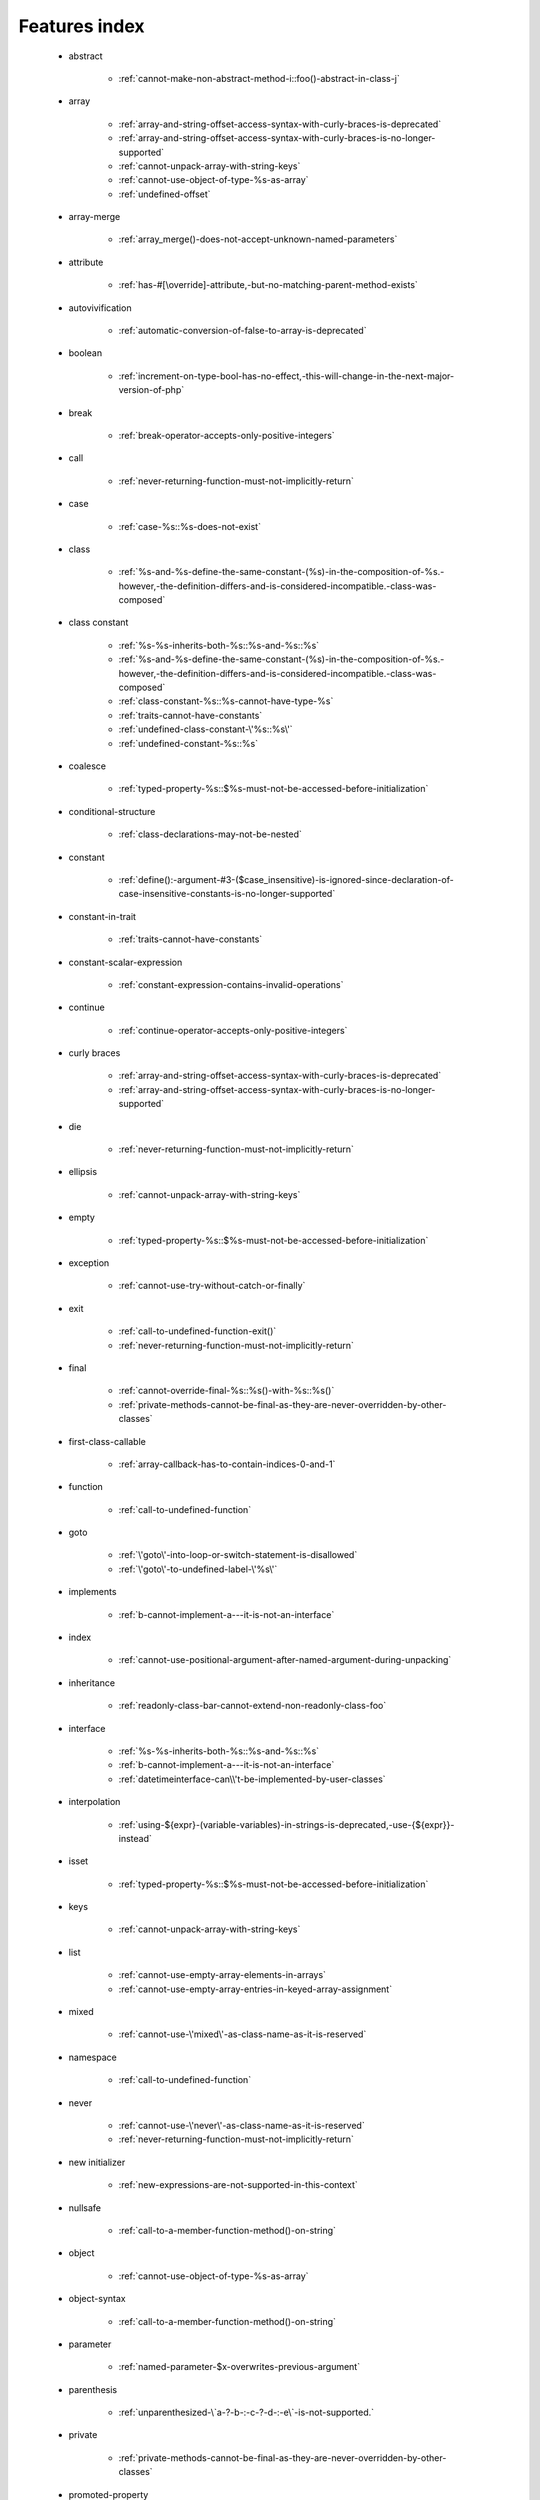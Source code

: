 .. _featuresindex:

Features index
-----------------------------


   * abstract

      * :ref:`cannot-make-non-abstract-method-i::foo()-abstract-in-class-j`


   * array

      * :ref:`array-and-string-offset-access-syntax-with-curly-braces-is-deprecated`
      * :ref:`array-and-string-offset-access-syntax-with-curly-braces-is-no-longer-supported`
      * :ref:`cannot-unpack-array-with-string-keys`
      * :ref:`cannot-use-object-of-type-%s-as-array`
      * :ref:`undefined-offset`


   * array-merge

      * :ref:`array_merge()-does-not-accept-unknown-named-parameters`


   * attribute

      * :ref:`has-#[\override]-attribute,-but-no-matching-parent-method-exists`


   * autovivification

      * :ref:`automatic-conversion-of-false-to-array-is-deprecated`


   * boolean

      * :ref:`increment-on-type-bool-has-no-effect,-this-will-change-in-the-next-major-version-of-php`


   * break

      * :ref:`break-operator-accepts-only-positive-integers`


   * call

      * :ref:`never-returning-function-must-not-implicitly-return`


   * case

      * :ref:`case-%s::%s-does-not-exist`


   * class

      * :ref:`%s-and-%s-define-the-same-constant-(%s)-in-the-composition-of-%s.-however,-the-definition-differs-and-is-considered-incompatible.-class-was-composed`


   * class constant

      * :ref:`%s-%s-inherits-both-%s::%s-and-%s::%s`
      * :ref:`%s-and-%s-define-the-same-constant-(%s)-in-the-composition-of-%s.-however,-the-definition-differs-and-is-considered-incompatible.-class-was-composed`
      * :ref:`class-constant-%s::%s-cannot-have-type-%s`
      * :ref:`traits-cannot-have-constants`
      * :ref:`undefined-class-constant-\'%s::%s\'`
      * :ref:`undefined-constant-%s::%s`


   * coalesce

      * :ref:`typed-property-%s::$%s-must-not-be-accessed-before-initialization`


   * conditional-structure

      * :ref:`class-declarations-may-not-be-nested`


   * constant

      * :ref:`define():-argument-#3-($case_insensitive)-is-ignored-since-declaration-of-case-insensitive-constants-is-no-longer-supported`


   * constant-in-trait

      * :ref:`traits-cannot-have-constants`


   * constant-scalar-expression

      * :ref:`constant-expression-contains-invalid-operations`


   * continue

      * :ref:`continue-operator-accepts-only-positive-integers`


   * curly braces

      * :ref:`array-and-string-offset-access-syntax-with-curly-braces-is-deprecated`
      * :ref:`array-and-string-offset-access-syntax-with-curly-braces-is-no-longer-supported`


   * die

      * :ref:`never-returning-function-must-not-implicitly-return`


   * ellipsis

      * :ref:`cannot-unpack-array-with-string-keys`


   * empty

      * :ref:`typed-property-%s::$%s-must-not-be-accessed-before-initialization`


   * exception

      * :ref:`cannot-use-try-without-catch-or-finally`


   * exit

      * :ref:`call-to-undefined-function-exit()`
      * :ref:`never-returning-function-must-not-implicitly-return`


   * final

      * :ref:`cannot-override-final-%s::%s()-with-%s::%s()`
      * :ref:`private-methods-cannot-be-final-as-they-are-never-overridden-by-other-classes`


   * first-class-callable

      * :ref:`array-callback-has-to-contain-indices-0-and-1`


   * function

      * :ref:`call-to-undefined-function`


   * goto

      * :ref:`\'goto\'-into-loop-or-switch-statement-is-disallowed`
      * :ref:`\'goto\'-to-undefined-label-\'%s\'`


   * implements

      * :ref:`b-cannot-implement-a---it-is-not-an-interface`


   * index

      * :ref:`cannot-use-positional-argument-after-named-argument-during-unpacking`


   * inheritance

      * :ref:`readonly-class-bar-cannot-extend-non-readonly-class-foo`


   * interface

      * :ref:`%s-%s-inherits-both-%s::%s-and-%s::%s`
      * :ref:`b-cannot-implement-a---it-is-not-an-interface`
      * :ref:`datetimeinterface-can\\'t-be-implemented-by-user-classes`


   * interpolation

      * :ref:`using-${expr}-(variable-variables)-in-strings-is-deprecated,-use-{${expr}}-instead`


   * isset

      * :ref:`typed-property-%s::$%s-must-not-be-accessed-before-initialization`


   * keys

      * :ref:`cannot-unpack-array-with-string-keys`


   * list

      * :ref:`cannot-use-empty-array-elements-in-arrays`
      * :ref:`cannot-use-empty-array-entries-in-keyed-array-assignment`


   * mixed

      * :ref:`cannot-use-\'mixed\'-as-class-name-as-it-is-reserved`


   * namespace

      * :ref:`call-to-undefined-function`


   * never

      * :ref:`cannot-use-\'never\'-as-class-name-as-it-is-reserved`
      * :ref:`never-returning-function-must-not-implicitly-return`


   * new initializer

      * :ref:`new-expressions-are-not-supported-in-this-context`


   * nullsafe

      * :ref:`call-to-a-member-function-method()-on-string`


   * object

      * :ref:`cannot-use-object-of-type-%s-as-array`


   * object-syntax

      * :ref:`call-to-a-member-function-method()-on-string`


   * parameter

      * :ref:`named-parameter-$x-overwrites-previous-argument`


   * parenthesis

      * :ref:`unparenthesized-\`a-?-b-:-c-?-d-:-e\`-is-not-supported.`


   * private

      * :ref:`private-methods-cannot-be-final-as-they-are-never-overridden-by-other-classes`


   * promoted-property

      * :ref:`cannot-declare-promoted-property-outside-a-constructor`


   * property

      * :ref:`property-%s::$%s-cannot-have-type-%s`
      * :ref:`typed-property-x::$y-must-not-be-accessed-before-initialization`


   * readonly

      * :ref:`readonly-class-bar-cannot-extend-non-readonly-class-foo`


   * reference

      * :ref:`only-variable-references-should-be-yielded-by-reference`


   * reflection

      * :ref:`attribute-class-\"x\"-not-found`
      * :ref:`case-%s::%s-does-not-exist`


   * return

      * :ref:`a-function-with-return-type-must-return-a-value`
      * :ref:`never-returning-function-must-not-implicitly-return`


   * returntype

      * :ref:`a-function-with-return-type-must-return-a-value`


   * rounding

      * :ref:`must-be-a-valid-rounding-mode-(roundingmode::*)`


   * spread

      * :ref:`spread-operator-is-not-supported-in-assignments`


   * static

      * :ref:`non-static-method-x::goo()-cannot-be-called-statically-`
      * :ref:`static-property-x::$y-cannot-be-readonly`


   * string

      * :ref:`array-and-string-offset-access-syntax-with-curly-braces-is-deprecated`
      * :ref:`array-and-string-offset-access-syntax-with-curly-braces-is-no-longer-supported`


   * ternary operator

      * :ref:`unparenthesized-\`a-?-b-:-c-?-d-:-e\`-is-not-supported.`


   * throw

      * :ref:`never-returning-function-must-not-implicitly-return`


   * trait

      * :ref:`%s-and-%s-define-the-same-constant-(%s)-in-the-composition-of-%s.-however,-the-definition-differs-and-is-considered-incompatible.-class-was-composed`
      * :ref:`accessing-static-trait-property-%s::$%s-is-deprecated`
      * :ref:`calling-static-trait-method-%s::%s-is-deprecated`
      * :ref:`cannot-access-trait-constant-%s::%s-directly`
      * :ref:`traits-cannot-have-constants`


   * type

      * :ref:`implicitly-marking-parameter-$%s-as-nullable-is-deprecated,-the-explicit-nullable-type-must-be-used-instead`
      * :ref:`typed-property-x::$y-must-not-be-accessed-before-initialization`


   * types

      * :ref:`is-an-invalid-class-name`


   * typo

      * :ref:`call-to-undefined-function`


   * unpacking

      * :ref:`cannot-use-positional-argument-after-argument-unpacking`
      * :ref:`cannot-use-positional-argument-after-named-argument`


   * unset

      * :ref:`the-(unset)-cast-is-deprecated`


   * use-alias

      * :ref:`call-to-undefined-function`


   * variable

      * :ref:`undefined-variable`


   * variadic

      * :ref:`array_merge()-does-not-accept-unknown-named-parameters`


   * visibility

      * :ref:`private-methods-cannot-be-final-as-they-are-never-overridden-by-other-classes`


   * void

      * :ref:`a-function-with-return-type-must-return-a-value`
      * :ref:`property-x::$p-cannot-have-type-void`
      * :ref:`void-cannot-be-used-as-a-parameter-type`


   * yield

      * :ref:`only-variable-references-should-be-yielded-by-reference`
